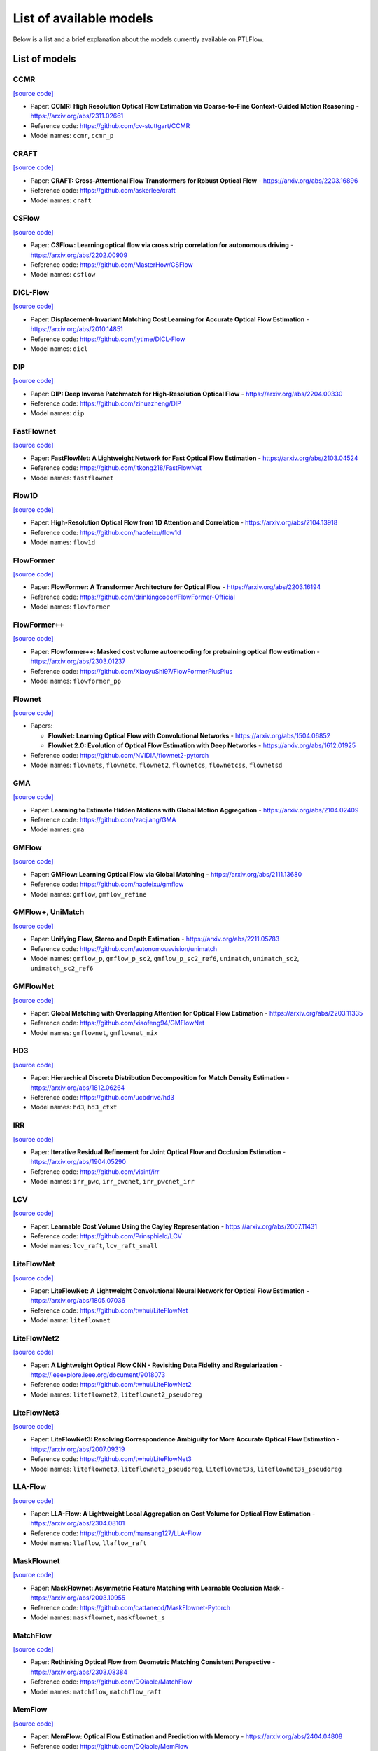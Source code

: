 ========================
List of available models
========================

Below is a list and a brief explanation about the models currently available on PTLFlow.

List of models
==============

CCMR
----

`[source code] <https://github.com/hmorimitsu/ptlflow/tree/main/ptlflow/models/ccmr>`__

- Paper: **CCMR: High Resolution Optical Flow Estimation via Coarse-to-Fine Context-Guided Motion Reasoning** - `https://arxiv.org/abs/2311.02661 <https://arxiv.org/abs/2311.02661>`_

- Reference code: `https://github.com/cv-stuttgart/CCMR <https://github.com/cv-stuttgart/CCMR>`_

- Model names: ``ccmr``, ``ccmr_p``

CRAFT
-----

`[source code] <https://github.com/hmorimitsu/ptlflow/tree/main/ptlflow/models/craft>`__

- Paper: **CRAFT: Cross-Attentional Flow Transformers for Robust Optical Flow** - `https://arxiv.org/abs/2203.16896 <https://arxiv.org/abs/2203.16896>`_

- Reference code: `https://github.com/askerlee/craft <https://github.com/askerlee/craft>`_

- Model names: ``craft``

CSFlow
------

`[source code] <https://github.com/hmorimitsu/ptlflow/tree/main/ptlflow/models/csflow>`__

- Paper: **CSFlow: Learning optical flow via cross strip correlation for autonomous driving** - `https://arxiv.org/abs/2202.00909 <https://arxiv.org/abs/2202.00909>`_

- Reference code: `https://github.com/MasterHow/CSFlow <https://github.com/MasterHow/CSFlow>`_

- Model names: ``csflow``

DICL-Flow
---------

`[source code] <https://github.com/hmorimitsu/ptlflow/tree/main/ptlflow/models/dicl>`__

- Paper: **Displacement-Invariant Matching Cost Learning for Accurate Optical Flow Estimation** - `https://arxiv.org/abs/2010.14851 <https://arxiv.org/abs/2010.14851>`_

- Reference code: `https://github.com/jytime/DICL-Flow <https://github.com/jytime/DICL-Flow>`_

- Model names: ``dicl``

DIP
---

`[source code] <https://github.com/hmorimitsu/ptlflow/tree/main/ptlflow/models/dip>`__

- Paper: **DIP: Deep Inverse Patchmatch for High-Resolution Optical Flow** - `https://arxiv.org/abs/2204.00330 <https://arxiv.org/abs/2204.00330>`_

- Reference code: `https://github.com/zihuazheng/DIP <https://github.com/zihuazheng/DIP>`_

- Model names: ``dip``

FastFlownet
-----------

`[source code] <https://github.com/hmorimitsu/ptlflow/tree/main/ptlflow/models/fastflownet>`__

- Paper: **FastFlowNet: A Lightweight Network for Fast Optical Flow Estimation** - `https://arxiv.org/abs/2103.04524 <https://arxiv.org/abs/2103.04524>`_

- Reference code: `https://github.com/ltkong218/FastFlowNet <https://github.com/ltkong218/FastFlowNet>`_

- Model names: ``fastflownet``

Flow1D
------

`[source code] <https://github.com/hmorimitsu/ptlflow/tree/main/ptlflow/models/flow1d>`__

- Paper: **High-Resolution Optical Flow from 1D Attention and Correlation** - `https://arxiv.org/abs/2104.13918 <https://arxiv.org/abs/2104.13918>`_

- Reference code: `https://github.com/haofeixu/flow1d <https://github.com/haofeixu/flow1d>`_

- Model names: ``flow1d``

FlowFormer
----------

`[source code] <https://github.com/hmorimitsu/ptlflow/tree/main/ptlflow/models/flowformer>`__

- Paper: **FlowFormer: A Transformer Architecture for Optical Flow** - `https://arxiv.org/abs/2203.16194 <https://arxiv.org/abs/2203.16194>`_

- Reference code: `https://github.com/drinkingcoder/FlowFormer-Official <https://github.com/drinkingcoder/FlowFormer-Official>`_

- Model names: ``flowformer``

FlowFormer++
------------

`[source code] <https://github.com/hmorimitsu/ptlflow/tree/main/ptlflow/models/flowformerplusplus>`__

- Paper: **Flowformer++: Masked cost volume autoencoding for pretraining optical flow estimation** - `https://arxiv.org/abs/2303.01237 <https://arxiv.org/abs/2303.01237>`_

- Reference code: `https://github.com/XiaoyuShi97/FlowFormerPlusPlus <https://github.com/XiaoyuShi97/FlowFormerPlusPlus>`_

- Model names: ``flowformer_pp``

Flownet
-------

`[source code] <https://github.com/hmorimitsu/ptlflow/tree/main/ptlflow/models/flownet>`__

- Papers:

  - **FlowNet: Learning Optical Flow with Convolutional Networks** - `https://arxiv.org/abs/1504.06852 <https://arxiv.org/abs/1504.06852>`_

  - **FlowNet 2.0: Evolution of Optical Flow Estimation with Deep Networks** - `https://arxiv.org/abs/1612.01925 <https://arxiv.org/abs/1612.01925>`_

- Reference code: `https://github.com/NVIDIA/flownet2-pytorch <https://github.com/NVIDIA/flownet2-pytorch>`_

- Model names: ``flownets``, ``flownetc``, ``flownet2``, ``flownetcs``, ``flownetcss``, ``flownetsd``

GMA
---

`[source code] <https://github.com/hmorimitsu/ptlflow/tree/main/ptlflow/models/gma>`__

- Paper: **Learning to Estimate Hidden Motions with Global Motion Aggregation** - `https://arxiv.org/abs/2104.02409 <https://arxiv.org/abs/2104.02409>`_

- Reference code: `https://github.com/zacjiang/GMA <https://github.com/zacjiang/GMA>`_

- Model names: ``gma``

GMFlow
------

`[source code] <https://github.com/hmorimitsu/ptlflow/tree/main/ptlflow/models/gmflow>`__

- Paper: **GMFlow: Learning Optical Flow via Global Matching** - `https://arxiv.org/abs/2111.13680 <https://arxiv.org/abs/2111.13680>`_

- Reference code: `https://github.com/haofeixu/gmflow <https://github.com/haofeixu/gmflow>`_

- Model names: ``gmflow``, ``gmflow_refine``

GMFlow+, UniMatch
-----------------

`[source code] <https://github.com/hmorimitsu/ptlflow/tree/main/ptlflow/models/unimatch>`__

- Paper: **Unifying Flow, Stereo and Depth Estimation** - `https://arxiv.org/abs/2211.05783 <https://arxiv.org/abs/2211.05783>`_

- Reference code: `https://github.com/autonomousvision/unimatch <https://github.com/autonomousvision/unimatch>`_

- Model names: ``gmflow_p``, ``gmflow_p_sc2``, ``gmflow_p_sc2_ref6``, ``unimatch``, ``unimatch_sc2``, ``unimatch_sc2_ref6``

GMFlowNet
---------

`[source code] <https://github.com/hmorimitsu/ptlflow/tree/main/ptlflow/models/gmflownet>`__

- Paper: **Global Matching with Overlapping Attention for Optical Flow Estimation** - `https://arxiv.org/abs/2203.11335 <https://arxiv.org/abs/2203.11335>`_

- Reference code: `https://github.com/xiaofeng94/GMFlowNet <https://github.com/xiaofeng94/GMFlowNet>`_

- Model names: ``gmflownet``, ``gmflownet_mix``

HD3
---

`[source code] <https://github.com/hmorimitsu/ptlflow/tree/main/ptlflow/models/hd3>`__

- Paper: **Hierarchical Discrete Distribution Decomposition for Match Density Estimation** - `https://arxiv.org/abs/1812.06264 <https://arxiv.org/abs/1812.06264>`_

- Reference code: `https://github.com/ucbdrive/hd3 <https://github.com/ucbdrive/hd3>`_

- Model names: ``hd3``, ``hd3_ctxt``


IRR
---

`[source code] <https://github.com/hmorimitsu/ptlflow/tree/main/ptlflow/models/irr>`__

- Paper: **Iterative Residual Refinement for Joint Optical Flow and Occlusion Estimation** - `https://arxiv.org/abs/1904.05290 <https://arxiv.org/abs/1904.05290>`_

- Reference code: `https://github.com/visinf/irr <https://github.com/visinf/irr>`_

- Model names: ``irr_pwc``, ``irr_pwcnet``, ``irr_pwcnet_irr``


LCV
---

`[source code] <https://github.com/hmorimitsu/ptlflow/tree/main/ptlflow/models/lcv>`__

- Paper: **Learnable Cost Volume Using the Cayley Representation** - `https://arxiv.org/abs/2007.11431 <https://arxiv.org/abs/2007.11431>`_

- Reference code: `https://github.com/Prinsphield/LCV <https://github.com/Prinsphield/LCV>`_

- Model names: ``lcv_raft``, ``lcv_raft_small``

LiteFlowNet
-----------

`[source code] <https://github.com/hmorimitsu/ptlflow/tree/main/ptlflow/models/liteflownet>`__

- Paper: **LiteFlowNet: A Lightweight Convolutional Neural Network for Optical Flow Estimation** - `https://arxiv.org/abs/1805.07036 <https://arxiv.org/abs/1805.07036>`_

- Reference code: `https://github.com/twhui/LiteFlowNet <https://github.com/twhui/LiteFlowNet>`__

- Model name: ``liteflownet``

LiteFlowNet2
------------

`[source code] <https://github.com/hmorimitsu/ptlflow/tree/main/ptlflow/models/liteflownet>`__

- Paper: **A Lightweight Optical Flow CNN - Revisiting Data Fidelity and Regularization** - `https://ieeexplore.ieee.org/document/9018073 <https://ieeexplore.ieee.org/document/9018073>`_

- Reference code: `https://github.com/twhui/LiteFlowNet2 <https://github.com/twhui/LiteFlowNet2>`__

- Model names: ``liteflownet2``, ``liteflownet2_pseudoreg``

LiteFlowNet3
------------

`[source code] <https://github.com/hmorimitsu/ptlflow/tree/main/ptlflow/models/liteflownet>`__

- Paper: **LiteFlowNet3: Resolving Correspondence Ambiguity for More Accurate Optical Flow Estimation** - `https://arxiv.org/abs/2007.09319 <https://arxiv.org/abs/2007.09319>`_

- Reference code: `https://github.com/twhui/LiteFlowNet3 <https://github.com/twhui/LiteFlowNet3>`__

- Model names: ``liteflownet3``, ``liteflownet3_pseudoreg``, ``liteflownet3s``, ``liteflownet3s_pseudoreg``

LLA-Flow
--------

`[source code] <https://github.com/hmorimitsu/ptlflow/tree/main/ptlflow/models/llaflow>`__

- Paper: **LLA-Flow: A Lightweight Local Aggregation on Cost Volume for Optical Flow Estimation** - `https://arxiv.org/abs/2304.08101 <https://arxiv.org/abs/2304.08101>`_

- Reference code: `https://github.com/mansang127/LLA-Flow <https://github.com/mansang127/LLA-Flow>`_

- Model names: ``llaflow``, ``llaflow_raft``

MaskFlownet
-----------

`[source code] <https://github.com/hmorimitsu/ptlflow/tree/main/ptlflow/models/maskflownet>`__

- Paper: **MaskFlownet: Asymmetric Feature Matching with Learnable Occlusion Mask** - `https://arxiv.org/abs/2003.10955 <https://arxiv.org/abs/2003.10955>`_

- Reference code: `https://github.com/cattaneod/MaskFlownet-Pytorch <https://github.com/cattaneod/MaskFlownet-Pytorch>`__

- Model names: ``maskflownet``, ``maskflownet_s``

MatchFlow
---------

`[source code] <https://github.com/hmorimitsu/ptlflow/tree/main/ptlflow/models/matchflow>`__

- Paper: **Rethinking Optical Flow from Geometric Matching Consistent Perspective** - `https://arxiv.org/abs/2303.08384 <https://arxiv.org/abs/2303.08384>`_

- Reference code: `https://github.com/DQiaole/MatchFlow <https://github.com/DQiaole/MatchFlow>`_

- Model names: ``matchflow``, ``matchflow_raft``

MemFlow
-------

`[source code] <https://github.com/hmorimitsu/ptlflow/tree/main/ptlflow/models/memflow>`__

- Paper: **MemFlow: Optical Flow Estimation and Prediction with Memory** - `https://arxiv.org/abs/2404.04808 <https://arxiv.org/abs/2404.04808>`_

- Reference code: `https://github.com/DQiaole/MemFlow <https://github.com/DQiaole/MemFlow>`_

- Model names: ``memflow``, ``memflow_t``

MS-RAFT+
--------

`[source code] <https://github.com/hmorimitsu/ptlflow/tree/main/ptlflow/models/ms_raft_plus>`__

- Paper: **High-Resolution Multi-Scale RAFT** - `https://arxiv.org/abs/2210.16900 <https://arxiv.org/abs/2210.16900>`_

- Reference code: `https://github.com/cv-stuttgart/MS_RAFT_plus <https://github.com/cv-stuttgart/MS_RAFT_plus>`_

- Model names: ``ms_raft_p``

NeuFlow v1
----------

`[source code] <https://github.com/hmorimitsu/ptlflow/tree/main/ptlflow/models/neuflow>`__

- Paper: **NeuFlow: Real-time, High-accuracy Optical Flow Estimation on Robots Using Edge Devices** - `https://arxiv.org/abs/2403.10425 <https://arxiv.org/abs/2403.10425>`_

- Reference code: `https://github.com/neufieldrobotics/neuflow <https://github.com/neufieldrobotics/neuflow>`_

- Model names: ``neuflow``

NeuFlow v2
----------

`[source code] <https://github.com/hmorimitsu/ptlflow/tree/main/ptlflow/models/neuflow2>`__

- Paper: **NeuFlow v2: Push High-Efficiency Optical Flow To the Limit** - `https://arxiv.org/abs/2408.10161 <hhttps://arxiv.org/abs/2408.10161>`_

- Reference code: `https://github.com/neufieldrobotics/NeuFlow_v2 <https://github.com/neufieldrobotics/NeuFlow_v2>`_

- Model names: ``neuflow2``

PWCNet
------

`[source code] <https://github.com/hmorimitsu/ptlflow/tree/main/ptlflow/models/pwcnet>`__

- Paper: **PWC-Net: CNNs for Optical Flow Using Pyramid, Warping, and Cost Volume** - `https://arxiv.org/abs/1709.02371 <https://arxiv.org/abs/1709.02371>`_

- Reference code: `https://github.com/NVlabs/PWC-Net <https://github.com/NVlabs/PWC-Net>`_

- Model names: ``pwcnet``, ``pwcnet_nodc``

RAFT
----

`[source code] <https://github.com/hmorimitsu/ptlflow/tree/main/ptlflow/models/raft>`__

- Paper: **RAFT: Recurrent All-Pairs Field Transforms for Optical Flow** - `https://arxiv.org/abs/2003.12039 <https://arxiv.org/abs/2003.12039>`_

- Reference code: `https://github.com/princeton-vl/RAFT <https://github.com/princeton-vl/RAFT>`_

- Model names: ``raft``, ``raft_small``

RAPIDFlow
---------

`[source code] <https://github.com/hmorimitsu/ptlflow/tree/main/ptlflow/models/rapidflow>`__

- Paper: **RAPIDFlow: Recurrent Adaptable Pyramids with Iterative Decoding for Efficient Optical Flow Estimation** - `https://hmorimitsu.com/publication/2024-icra-rapidflow/ <https://hmorimitsu.com/publication/2024-icra-rapidflow/>`_

- Model names: ``rapidflow``, ``rapidflow_it1``, ``rapidflow_it2``, ``rapidflow_it3``, ``rapidflow_it6``, ``rapidflow_it12``

RPKNet
------

`[source code] <https://github.com/hmorimitsu/ptlflow/tree/main/ptlflow/models/rpknet>`__

- Paper: **Recurrent Partial Kernel Network for Efficient Optical Flow Estimation** - `https://hmorimitsu.com/publication/2024-aaai-rpknet <https://hmorimitsu.com/publication/2024-aaai-rpknet>`_

- Model names: ``rpknet``

ScopeFlow
---------

`[source code] <https://github.com/hmorimitsu/ptlflow/tree/main/ptlflow/models/scopeflow>`__

- Paper: **ScopeFlow: Dynamic Scene Scoping for Optical Flow** - `https://arxiv.org/abs/2002.10770 <https://arxiv.org/abs/2002.10770>`_

- Reference code: `https://github.com/avirambh/ScopeFlow <https://github.com/avirambh/ScopeFlow>`_

- Model names: ``scopeflow``

SCV
---

`[source code] <https://github.com/hmorimitsu/ptlflow/tree/main/ptlflow/models/scv>`__

- Paper: **Learning Optical Flow from a Few Matches** - `https://arxiv.org/abs/2104.02166 <https://arxiv.org/abs/2104.02166>`_

- Reference code: `https://github.com/zacjiang/SCV <https://github.com/zacjiang/SCV>`_

- Model names: ``scv4``, ``scv8``

SEA-RAFT
--------

`[source code] <https://github.com/hmorimitsu/ptlflow/tree/main/ptlflow/models/sea_raft>`__

- Paper: **SEA-RAFT: Simple, Efficient, Accurate RAFT for Optical Flow** - `https://arxiv.org/abs/2405.14793 <https://arxiv.org/abs/2405.14793>`_

- Reference code: `https://github.com/princeton-vl/SEA-RAFT <https://github.com/princeton-vl/SEA-RAFT>`_

- Model names: ``sea_raft``, ``sea_raft_s``, ``sea_raft_m``, ``sea_raft_l``

SeparableFlow
-------------

`[source code] <https://github.com/hmorimitsu/ptlflow/tree/main/ptlflow/models/separableflow>`__

- Paper: **Separable Flow: Learning Motion Cost Volumes for Optical Flow Estimation** - `https://openaccess.thecvf.com/content/ICCV2021/papers/Zhang_Separable_Flow_Learning_Motion_Cost_Volumes_for_Optical_Flow_Estimation_ICCV_2021_paper.pdf <https://openaccess.thecvf.com/content/ICCV2021/papers/Zhang_Separable_Flow_Learning_Motion_Cost_Volumes_for_Optical_Flow_Estimation_ICCV_2021_paper.pdf>`_

- Reference code: `https://github.com/feihuzhang/SeparableFlow <https://github.com/feihuzhang/SeparableFlow>`_

- Model names: ``separableflow``

SKFlow
------

`[source code] <https://github.com/hmorimitsu/ptlflow/tree/main/ptlflow/models/skflow>`__

- Paper: **SKFlow: Learning Optical Flow with Super Kernels** - `https://arxiv.org/abs/2205.14623 <https://arxiv.org/abs/2205.14623>`_

- Reference code: `https://github.com/littlespray/SKFlow <https://github.com/littlespray/SKFlow>`_

- Model names: ``skflow``

SplatFlow
---------

`[source code] <https://github.com/hmorimitsu/ptlflow/tree/main/ptlflow/models/splatflow>`__

- Paper: **SplatFlow: Learning Multi-frame Optical Flow via Splatting** - `https://arxiv.org/abs/2306.08887 <https://arxiv.org/abs/2306.08887>`_

- Reference code: `https://github.com/wwsource/SplatFLow <https://github.com/wwsource/SplatFLow>`_

- Model names: ``splatflow``

STaRFlow
--------

`[source code] <https://github.com/hmorimitsu/ptlflow/tree/main/ptlflow/models/starflow>`__

- Paper: **STaRFlow: A SpatioTemporal Recurrent Cell for Lightweight Multi-Frame Optical Flow Estimation** - `https://arxiv.org/abs/2007.05481 <https://arxiv.org/abs/2007.05481>`_

- Reference code: `https://github.com/pgodet/star_flow <https://github.com/pgodet/star_flow>`_

- Model names: ``starflow``

VCN
---

`[source code] <https://github.com/hmorimitsu/ptlflow/tree/main/ptlflow/models/vcn>`__

- Paper: **Volumetric Correspondence Networks for Optical Flow** - `https://papers.nips.cc/paper/2019/file/bbf94b34eb32268ada57a3be5062fe7d-Paper.pdf <https://papers.nips.cc/paper/2019/file/bbf94b34eb32268ada57a3be5062fe7d-Paper.pdf>`_

- Reference code: `https://github.com/gengshan-y/VCN <https://github.com/gengshan-y/VCN>`_

- Model names: ``vcn``, ``vcn_small``

VideoFlow
---------

`[source code] <https://github.com/hmorimitsu/ptlflow/tree/main/ptlflow/models/videoflow>`__

- Paper: **Videoflow: Exploiting temporal cues for multi-frame optical flow estimation** - `https://arxiv.org/abs/2303.08340 <https://arxiv.org/abs/2303.08340>`_

- Reference code: `https://github.com/XiaoyuShi97/VideoFlow <hhttps://github.com/XiaoyuShi97/VideoFlow>`_

- Model names: ``videoflow_bof``, ``videoflow_mof``
